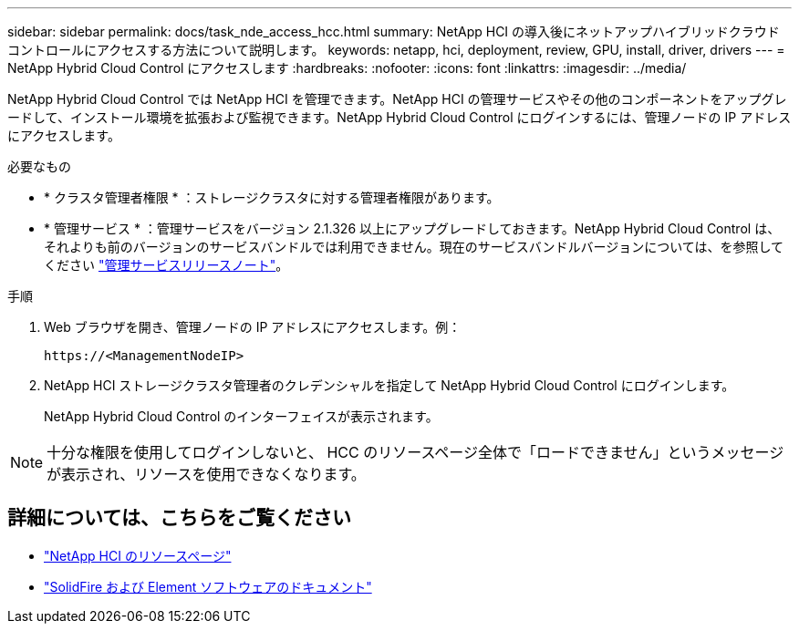 ---
sidebar: sidebar 
permalink: docs/task_nde_access_hcc.html 
summary: NetApp HCI の導入後にネットアップハイブリッドクラウドコントロールにアクセスする方法について説明します。 
keywords: netapp, hci, deployment, review, GPU, install, driver, drivers 
---
= NetApp Hybrid Cloud Control にアクセスします
:hardbreaks:
:nofooter: 
:icons: font
:linkattrs: 
:imagesdir: ../media/


[role="lead"]
NetApp Hybrid Cloud Control では NetApp HCI を管理できます。NetApp HCI の管理サービスやその他のコンポーネントをアップグレードして、インストール環境を拡張および監視できます。NetApp Hybrid Cloud Control にログインするには、管理ノードの IP アドレスにアクセスします。

.必要なもの
* * クラスタ管理者権限 * ：ストレージクラスタに対する管理者権限があります。
* * 管理サービス * ：管理サービスをバージョン 2.1.326 以上にアップグレードしておきます。NetApp Hybrid Cloud Control は、それよりも前のバージョンのサービスバンドルでは利用できません。現在のサービスバンドルバージョンについては、を参照してください https://kb.netapp.com/Advice_and_Troubleshooting/Data_Storage_Software/Management_services_for_Element_Software_and_NetApp_HCI/Management_Services_Release_Notes["管理サービスリリースノート"^]。


.手順
. Web ブラウザを開き、管理ノードの IP アドレスにアクセスします。例：
+
[listing]
----
https://<ManagementNodeIP>
----
. NetApp HCI ストレージクラスタ管理者のクレデンシャルを指定して NetApp Hybrid Cloud Control にログインします。
+
NetApp Hybrid Cloud Control のインターフェイスが表示されます。




NOTE: 十分な権限を使用してログインしないと、 HCC のリソースページ全体で「ロードできません」というメッセージが表示され、リソースを使用できなくなります。



== 詳細については、こちらをご覧ください

* https://www.netapp.com/us/documentation/hci.aspx["NetApp HCI のリソースページ"^]
* https://docs.netapp.com/us-en/element-software/index.html["SolidFire および Element ソフトウェアのドキュメント"^]

